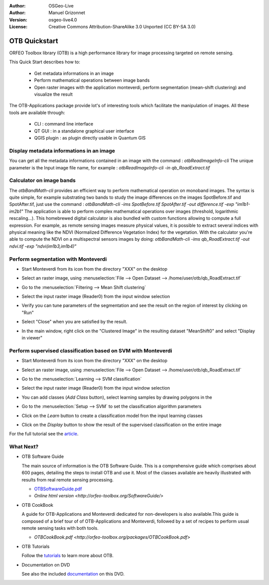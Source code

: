 :Author: OSGeo-Live
:Author: Manuel Grizonnet
:Version: osgeo-live4.0
:License: Creative Commons Attribution-ShareAlike 3.0 Unported  (CC BY-SA 3.0)

.. _otb-quickstart:
 
.. image:: ../../images/project_logos/logo-otb.png
  :scale: 80 %
  :alt: project logo
  :align: right

********************************************************************************
OTB Quickstart 
********************************************************************************

ORFEO Toolbox library (OTB) is a high performance library for image processing targeted on remote sensing.

This Quick Start describes how to:

  * Get metadata informations in an image
  * Perform mathematical operations between image bands
  * Open raster images with the application monteverdi, perform segmentation (mean-shift clustering) and visualize the result

The OTB-Applications package provide lot's of interesting tools which facilitate the manipulation of images. All these tools are available through:

  * CLI : command line interface 
  * QT GUI : in a standalone graphical user interface 
  * QGIS plugin : as plugin directly usable in Quantum GIS 

Display metadata informations in an image 
================================================================================

You can get all the metadata informations contained in an image with the command : `otbReadImageInfo-cli`
The unique parameter is the Input image file name, for example : `otbReadImageInfo-cli -in qb_RoadExtract.tif`

Calculator on image bands
================================================================================

The `otbBandMath-cli` provides an efficient way to perform mathematical operation on monoband images.
The syntax is quite simple, for example substrating two bands to study the image differences on the images SpotBefore.tif and SpotAfter.tif, just use the command : `otbBandMath-cli -ims SpotBefore.tif SpotAfter.tif -out difference.tif -exp "im1b1-im2b1"`
The application is able to perform complex mathematical operations over images (threshold, logarithmic rescaling...).
This homebrewed digital calculator is also bundled with custom functions allowing to compute a full expression. For example, as remote sensing images measure physical values, it is possible to extract several indices with physical meaning like the NDVI (Normalized Difference Vegetation Index) for the vegetation. With the calculator you're able to compute the NDVI on a multispectral sensors images by doing:
`otbBandMath-cli -ims qb_RoadExtract.tif -out ndvi.tif -exp "ndvi(im1b3,im1b4)"`


Perform segmentation with Monteverdi
================================================================================

* Start Monteverdi from its icon from the directory "XXX" on the desktop 
* Select an raster image, using :menuselection:`File --> Open Dataset --> /home/user/otb/qb_RoadExtract.tif`
* Go to the :menuselection:`Filtering --> Mean Shift clustering`
* Select the input raster image (Reader0) from the input window selection
* Verify you can tune parameters of the segmentation and see the result on the region of interest by clicking on "Run"
* Select "Close" when you are satisfied by the result.
* In the main window, right click on the "Clustered Image" in the resulting dataset "MeanShift0" and select "Display in viewer" 

  .. image:: ../../images/screenshots/800x600/otb-mean_shift.png
     :scale: 100 %

Perform supervised classification based on SVM  with Monteverdi
================================================================================

* Start Monteverdi from its icon from the directory "XXX" on the desktop 
* Select an raster image, using :menuselection:`File --> Open Dataset --> /home/user/otb/qb_RoadExtract.tif`
* Go to the :menuselection:`Learning --> SVM classification`
* Select the input raster image (Reader0) from the input window selection
* You can add classes (`Add Class` button), select learning samples by drawing polygons in the 
* Go to the :menuselection:`Setup --> SVM` to set the classification algorithm parameters 
* Click on the `Learn` button to create a classification model fron the input learning classes 
* Click on the `Display` button to show the result of the supervised classification on the entire image

  .. image:: ../../images/screenshots/800x600/otb-svm.png
     :scale: 100 %

For the full tutorial see the  `article`_.

.. _`article`: http://www.orfeo-toolbox.org/otb/monteverdi.html


What Next?
================================================================================

* OTB Software Guide

  The main source of information is the OTB Software Guide. This is a
  comprehensive guide which comprises about 600 pages, detailing the
  steps to install OTB and use it. Most of the classes available are
  heavily illustrated with results from real remote sensing
  processing. 
  
  * `OTBSoftwareGuide.pdf <http://orfeo-toolbox.org/packages/OTBSoftwareGuide.pdf>`_
  * `Online html version <http://orfeo-toolbox.org/SoftwareGuide/>`

* OTB CookBook

  A guide for OTB-Applications and Monteverdi dedicated for
  non-developers is also available.This guide is composed of a brief
  tour of of OTB-Applications and Monteverdi, followed by a set of
  recipes to perform usual remote sensing tasks with both tools. 
  
  * `OTBCookBook.pdf <http://orfeo-toolbox.org/packages/OTBCookBook.pdf>`

* OTB Tutorials

  Follow the tutorials_ to learn more about OTB.

.. _tutorials: http://www.orfeo-toolbox.org/SoftwareGuide/SoftwareGuidepa2.html#x17-49000II

* Documentation on DVD

  See also the included documentation_ on this DVD.

.. _documentation: ../../otb/

